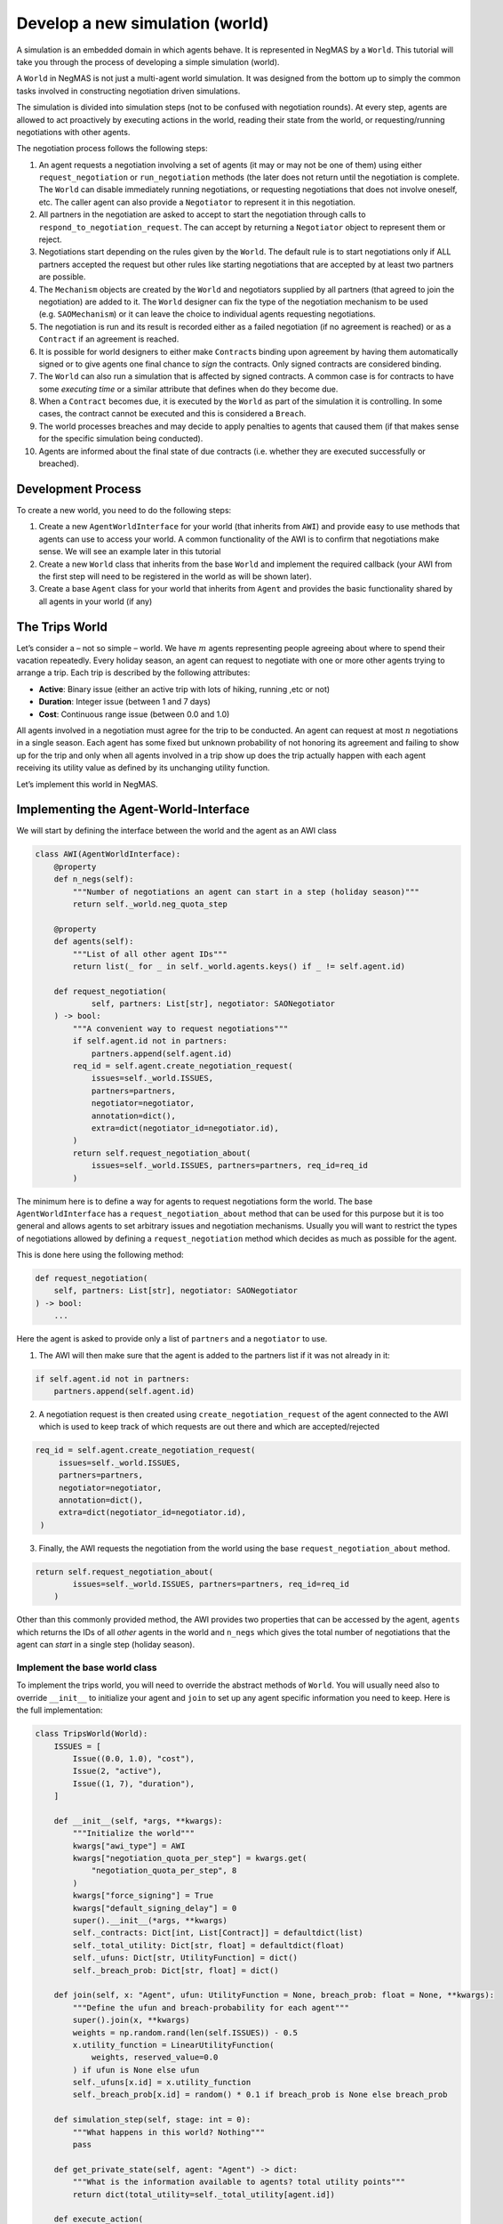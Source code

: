 Develop a new simulation (world)
--------------------------------

A simulation is an embedded domain in which agents behave. It is
represented in NegMAS by a ``World``. This tutorial will take you
through the process of developing a simple simulation (world).

A ``World`` in NegMAS is not just a multi-agent world simulation. It was
designed from the bottom up to simply the common tasks involved in
constructing negotiation driven simulations.

The simulation is divided into simulation steps (not to be confused with
negotiation rounds). At every step, agents are allowed to act
proactively by executing actions in the world, reading their state from
the world, or requesting/running negotiations with other agents.

The negotiation process follows the following steps:

1.  An agent requests a negotiation involving a set of agents (it may or
    may not be one of them) using either ``request_negotiation`` or
    ``run_negotiation`` methods (the later does not return until the
    negotiation is complete. The ``World`` can disable immediately
    running negotiations, or requesting negotiations that does not
    involve oneself, etc. The caller agent can also provide a
    ``Negotiator`` to represent it in this negotiation.
2.  All partners in the negotiation are asked to accept to start the
    negotiation through calls to ``respond_to_negotiation_request``. The
    can accept by returning a ``Negotiator`` object to represent them or
    reject.
3.  Negotiations start depending on the rules given by the ``World``.
    The default rule is to start negotiations only if ALL partners
    accepted the request but other rules like starting negotiations that
    are accepted by at least two partners are possible.
4.  The ``Mechanism`` objects are created by the ``World`` and
    negotiators supplied by all partners (that agreed to join the
    negotiation) are added to it. The ``World`` designer can fix the
    type of the negotiation mechanism to be used (e.g. ``SAOMechanism``)
    or it can leave the choice to individual agents requesting
    negotiations.
5.  The negotiation is run and its result is recorded either as a failed
    negotiation (if no agreement is reached) or as a ``Contract`` if an
    agreement is reached.
6.  It is possible for world designers to either make ``Contract``\ s
    binding upon agreement by having them automatically signed or to
    give agents one final chance to *sign* the contracts. Only signed
    contracts are considered binding.
7.  The ``World`` can also run a simulation that is affected by signed
    contracts. A common case is for contracts to have some *executing
    time* or a similar attribute that defines when do they become due.
8.  When a ``Contract`` becomes due, it is executed by the ``World`` as
    part of the simulation it is controlling. In some cases, the
    contract cannot be executed and this is considered a ``Breach``.
9.  The world processes breaches and may decide to apply penalties to
    agents that caused them (if that makes sense for the specific
    simulation being conducted).
10. Agents are informed about the final state of due contracts
    (i.e. whether they are executed successfully or breached).

Development Process
~~~~~~~~~~~~~~~~~~~

To create a new world, you need to do the following steps:

1. Create a new ``AgentWorldInterface`` for your world (that inherits
   from ``AWI``) and provide easy to use methods that agents can use to
   access your world. A common functionality of the AWI is to confirm
   that negotiations make sense. We will see an example later in this
   tutorial
2. Create a new ``World`` class that inherits from the base ``World``
   and implement the required callback (your AWI from the first step
   will need to be registered in the world as will be shown later).
3. Create a base ``Agent`` class for your world that inherits from
   ``Agent`` and provides the basic functionality shared by all agents
   in your world (if any)

The Trips World
~~~~~~~~~~~~~~~

Let’s consider a – not so simple – world. We have :math:`m` agents
representing people agreeing about where to spend their vacation
repeatedly. Every holiday season, an agent can request to negotiate with
one or more other agents trying to arrange a trip. Each trip is
described by the following attributes:

-  **Active**: Binary issue (either an active trip with lots of hiking,
   running ,etc or not)
-  **Duration**: Integer issue (between 1 and 7 days)
-  **Cost**: Continuous range issue (between 0.0 and 1.0)

All agents involved in a negotiation must agree for the trip to be
conducted. An agent can request at most :math:`n` negotiations in a
single season. Each agent has some fixed but unknown probability of not
honoring its agreement and failing to show up for the trip and only when
all agents involved in a trip show up does the trip actually happen with
each agent receiving its utility value as defined by its unchanging
utility function.

Let’s implement this world in NegMAS.

Implementing the Agent-World-Interface
~~~~~~~~~~~~~~~~~~~~~~~~~~~~~~~~~~~~~~

We will start by defining the interface between the world and the agent
as an AWI class

.. code:: ipython3

    class AWI(AgentWorldInterface):
        @property
        def n_negs(self):
            """Number of negotiations an agent can start in a step (holiday season)"""
            return self._world.neg_quota_step

        @property
        def agents(self):
            """List of all other agent IDs"""
            return list(_ for _ in self._world.agents.keys() if _ != self.agent.id)

        def request_negotiation(
                self, partners: List[str], negotiator: SAONegotiator
        ) -> bool:
            """A convenient way to request negotiations"""
            if self.agent.id not in partners:
                partners.append(self.agent.id)
            req_id = self.agent.create_negotiation_request(
                issues=self._world.ISSUES,
                partners=partners,
                negotiator=negotiator,
                annotation=dict(),
                extra=dict(negotiator_id=negotiator.id),
            )
            return self.request_negotiation_about(
                issues=self._world.ISSUES, partners=partners, req_id=req_id
            )

The minimum here is to define a way for agents to request negotiations
form the world. The base ``AgentWorldInterface`` has a
``request_negotiation_about`` method that can be used for this purpose
but it is too general and allows agents to set arbitrary issues and
negotiation mechanisms. Usually you will want to restrict the types of
negotiations allowed by defining a ``request_negotiation`` method which
decides as much as possible for the agent.

This is done here using the following method:

.. code:: python

       def request_negotiation(
           self, partners: List[str], negotiator: SAONegotiator
       ) -> bool:
           ...

Here the agent is asked to provide only a list of ``partners`` and a
``negotiator`` to use.

1. The AWI will then make sure that the agent is added to the partners
   list if it was not already in it:

.. code:: python

       if self.agent.id not in partners:
           partners.append(self.agent.id)

2. A negotiation request is then created using
   ``create_negotiation_request`` of the agent connected to the AWI
   which is used to keep track of which requests are out there and which
   are accepted/rejected

.. code:: python

          req_id = self.agent.create_negotiation_request(
               issues=self._world.ISSUES,
               partners=partners,
               negotiator=negotiator,
               annotation=dict(),
               extra=dict(negotiator_id=negotiator.id),
           )

3. Finally, the AWI requests the negotiation from the world using the
   base ``request_negotiation_about`` method.

.. code:: python

       return self.request_negotiation_about(
               issues=self._world.ISSUES, partners=partners, req_id=req_id
           )

Other than this commonly provided method, the AWI provides two
properties that can be accessed by the agent, ``agents`` which returns
the IDs of all *other* agents in the world and ``n_negs`` which gives
the total number of negotiations that the agent can *start* in a single
step (holiday season).

Implement the base world class
^^^^^^^^^^^^^^^^^^^^^^^^^^^^^^

To implement the trips world, you will need to override the abstract
methods of ``World``. You will usually need also to override
``__init__`` to initialize your agent and ``join`` to set up any agent
specific information you need to keep. Here is the full implementation:

.. code:: ipython3

    class TripsWorld(World):
        ISSUES = [
            Issue((0.0, 1.0), "cost"),
            Issue(2, "active"),
            Issue((1, 7), "duration"),
        ]

        def __init__(self, *args, **kwargs):
            """Initialize the world"""
            kwargs["awi_type"] = AWI
            kwargs["negotiation_quota_per_step"] = kwargs.get(
                "negotiation_quota_per_step", 8
            )
            kwargs["force_signing"] = True
            kwargs["default_signing_delay"] = 0
            super().__init__(*args, **kwargs)
            self._contracts: Dict[int, List[Contract]] = defaultdict(list)
            self._total_utility: Dict[str, float] = defaultdict(float)
            self._ufuns: Dict[str, UtilityFunction] = dict()
            self._breach_prob: Dict[str, float] = dict()

        def join(self, x: "Agent", ufun: UtilityFunction = None, breach_prob: float = None, **kwargs):
            """Define the ufun and breach-probability for each agent"""
            super().join(x, **kwargs)
            weights = np.random.rand(len(self.ISSUES)) - 0.5
            x.utility_function = LinearUtilityFunction(
                weights, reserved_value=0.0
            ) if ufun is None else ufun
            self._ufuns[x.id] = x.utility_function
            self._breach_prob[x.id] = random() * 0.1 if breach_prob is None else breach_prob

        def simulation_step(self, stage: int = 0):
            """What happens in this world? Nothing"""
            pass

        def get_private_state(self, agent: "Agent") -> dict:
            """What is the information available to agents? total utility points"""
            return dict(total_utility=self._total_utility[agent.id])

        def execute_action(
                self, action: Action, agent: "Agent", callback: Callable = None
        ) -> bool:
            """Executing actions by agents? No actions available"""
            pass

        def on_contract_signed(self, contract: Contract) -> None:
            """Save the contract to be executed in the following hoiday season (step)"""
            super().on_contract_signed(contract)
            self._contracts[self.current_step + 1].append(contract)

        def executable_contracts(self) -> Collection[Contract]:
            """What contracts are to be executed in the current step?
            Ones that were signed the previous step"""
            return self._contracts[self.current_step]

        def order_contracts_for_execution(
                self, contracts: Collection[Contract]
        ) -> Collection[Contract]:
            """What should be the order of contract execution? Random"""
            shuffle(contracts)
            return contracts

        def start_contract_execution(self, contract: Contract) -> Optional[Set[Breach]]:
            """What should happen when a contract comes due?
            1. Find out if it will be breached
            2. If not, add to each agent its utility from the trip
            """
            breaches = []
            for aid in contract.partners:
                if random() < self._breach_prob[aid]:
                    breaches.append(
                        Breach(
                            contract, aid, "breach",
                            victims=[_ for _ in contract.partners if _ != aid],
                        )
                    )
            if len(breaches) > 0:
                return set(breaches)
            for aid in contract.partners:
                self._total_utility[aid] += self._ufuns[aid](contract.agreement)
            return set()

        def complete_contract_execution(
                self, contract: Contract, breaches: List[Breach], resolution: Contract
        ) -> None:
            """What happens if a breach was resolved? Nothing. They cannot"""
            pass

        def delete_executed_contracts(self) -> None:
            """Removes all contracts for the current step"""
            if self._current_step in self._contracts.keys():
                del self._contracts[self.current_step]

        def contract_record(self, contract: Contract) -> Dict[str, Any]:
            """Convert the contract into a dictionary for saving"""
            return to_flat_dict(contract)

        def breach_record(self, breach: Breach) -> Dict[str, Any]:
            """Convert the breach into a dictionary for saving"""
            return to_flat_dict(breach)

        def contract_size(self, contract: Contract) -> float:
            """How good is a contract? Welfare"""
            if contract.agreement is None:
                return 0.0
            return sum(self._ufuns[aid](contract.agreement) for aid in contract.partners)

        def post_step_stats(self):
            for aid, agent in self.agents.items():
                self._stats[f"total_utility_{agent.name}"].append(self._total_utility[aid])

We will now inspect each of these methods in turn.

Constructing the world
^^^^^^^^^^^^^^^^^^^^^^

The first thing to do when constructing the world in ``__init__`` is to
call the ``World`` class constructor forcing some of the parameters.
This is done here:

.. code:: python

       kwargs["awi_type"] = AWI
       kwargs["negotiation_quota_per_step"] = kwargs.get(
           "negotiation_quota_per_step", 8
       )
       kwargs["force_signing"] = True
       kwargs["default_signing_delay"] = 0
       super().__init__(*args, **kwargs)

Of note is setting the ``awi_type`` to the ``AWI`` class we have just
created. This allows agents to access members of this class through
their ``awi`` property as we will see later.

Moreover, we force the ``negotiation_quota_per_step`` to be no more than
8 (the default is :math:`\inf`) and force signing of all contracts which
will make contracts binding immediately once agreements are reached
through negotiation.

We then define four data-members that we keep track of:

.. code:: python

           self._contracts: Dict[int, List[Contract]] = defaultdict(list)
           self._total_utility: Dict[str, float] = defaultdict(float)
           self._ufuns: Dict[str, UtilityFunction] = dict()
           self._breach_prob: Dict[str, float] = dict()

-  \**_contracts*\* maps step number to the contracts to be executed in
   it.
-  \**_total_utility, \_ufuns, \_breach_prob*\* maps agent ID to the
   total utility it currently has, its utility function and its breach
   probability (the probability of not showing up for a trip).

Joining the world
^^^^^^^^^^^^^^^^^

Agents join the world by calls to the ``join`` method. \* The first
thing to do is to call the base ``join`` method of the ``World`` class.
That is **essential** for the system to work properly. Whenever you
override a method that is not marked abstract, you **must** call the
base class version using ``super()``:

.. code:: python

       def join(self, x: "Agent", ufun: UtilityFunction = None, breach_prob: float = None, **kwargs):
           """Define the ufun and breach-probability for each agent"""
           super().join(x, **kwargs)
           ...

-  We need to override the this method in order to set the utility
   function of the agent that just joined and its breach probability. In
   both cases, we use the value provided by the user if any and generate
   an appropriate random value if nothing is provided.

.. code:: python

       x.utility_function = LinearUtilityFunction(
           np.random.rand(len(self.ISSUES)) - 0.5
       ) if ufun is None else ufun
       self._ufuns[x.id] = x.utility_function
       self._breach_prob[x.id] = random() * 0.1 if breach_prob is None else breach_prob

Simulation, action, and state
^^^^^^^^^^^^^^^^^^^^^^^^^^^^^

The ``TripsWorld`` does not have a simulation. Nothing really happens in
this world. This means we can just do nothing in the ``simulation_step``
method

.. code:: python

       def simulation_step(self, stage: int = 0):
           """What happens in this world? Nothing"""
           pass

Every world needs to define what is the private state of an agent
(available to it through ``self.awi.state``). In our world, the private
state of an agent is the total utility it collected so far.

.. code:: python

       def get_private_state(self, agent: "Agent") -> dict:
           """What is the information available to agents? total utility points"""
           return dict(total_utility=self._total_utility[agent.id])

As we have no actual simulation, there are not actions that the agent
can execute in the world, so ``execute_action`` does nothing.

.. code:: python

       def execute_action(
           self, action: Action, agent: "Agent", callback: Callable = None
       ) -> bool:
           """Executing actions by agents? No actions available"""
           pass

Contract Management
^^^^^^^^^^^^^^^^^^^

The ``TripsWorld`` is responsible of managing contracts. The base
``World`` class will take care of most of the process but it needs the
``TripsWorld`` to respond to some callbacks in order to manage contract
execution, storage, and optionally renegotiations of breached contracts.

The callbacks related to this are:

.. code:: python

       def on_contract_signed(self, contract: Contract) -> None:
       def executable_contracts(self) -> Collection[Contract]:
       def order_contracts_for_execution( self, contracts: Collection[Contract]) -> Collection[Contract]:
       def start_contract_execution(self, contract: Contract) -> Optional[Set[Breach]]:
       def complete_contract_execution( self, contract: Contract, breaches: List[Breach]
                                       , resolution: Contract) -> None:
       def delete_executed_contracts(self) -> None:
       def contract_record(self, contract: Contract) -> Dict[str, Any]:
       def breach_record(self, breach: Breach) -> Dict[str, Any]:
       def contract_size(self, contract: Contract) -> float:

The names are almost self-explanatory and we will go through them one by
one:

1. **on_contract_signed** This method is called whenever a contract is
   signed (becomes binding). This is the only non-abstract method in the
   contract related set here but we need to override it in order to keep
   track of the execution time of the contract using:

.. code:: python

       self._contracts[self.current_step + 1].append(contract)

2. **executable_contracts** Should return a list of contracts that are
   due at the current step. We simply use the ``_contracts`` mapping we
   updated in ``on_contract_signed``:

.. code:: python

       return self._contracts[self.current_step]

3. **order_contracts_for_execution** The world is responsible of
   deciding that order at which contracts (returned from
   ``executable_contracts``) are executed, here we just shuffle them
   randomly and return them:

.. code:: python

       shuffle(contracts)
       return contracts

4. **start_contract_execution** Here we decide how to execute a
   contract. We first check whether each agent of the partners who
   signed the contract is going to show up using its breach-probability
   and record a breach for each such event. If there are any breaches,
   we stop processing because the trip did not take place:

.. code:: python

       breaches = []
       for aid in contract.partners:
           if random() < self._breach_prob[aid]:
               breaches.append(
                   Breach(
                       contract, aid, "breach",
                       victims=[_ for _ in contract.partners if _ != aid],
                   )
               )
       if len(breaches) > 0:
           return set(breaches)

If there are no breaches, the trip is assumed to execute successfully
and every agent (of the partners) is assigned the utility value from
that trip according to its utility function:

.. code:: python

       for aid in contract.partners:
           self._total_utility[aid] = self._ufuns[aid](contract.agreement)
       return set()

5. **complete_contract_execution** This method is only called in worlds
   that allow re-negotiation of breaches. As our world does not have the
   concept, we just do nothing here.
6. **delete_executed_contracts** This method is responsible of cleaning
   up all contracts that have been processed in the current step. We
   again use the mapping we constructed in ``__init__`` and updated in
   ``on_contract_signed``.

.. code:: python

       if self._current_step in self._contracts.keys():
           del self._contracts[self.current_step]

These six steps complete all processing of contracts. Nevertheless, we
still need to override three other methods to define how contracts and
breaches are stored and the *value* of a contract

-  **contract_record** should return a dictionary representing a
   contract. We simply convert it to a dictionary using a helper
   function from negmas ``to_flat_dict``:

.. code:: python

       return to_flat_dict(contract)

-  **breach_record** Same as contract record but for breaches. We do the
   same.

.. code:: python

       return to_flat_dict(breach)

-  **contract_size** Used to specify some sense of size for contracts.
   This is only used for statistics and does not affect the operation of
   the simulation. We define the contract size here as the welfar (total
   utility of all partners):

.. code:: python

       if contract.agreement is None:
           return 0.0
       return sum(self._ufuns[aid](contract.agreement) for aid in contract.partners)

This complete the world and agent-world-interface design. We can now
develop our base agent class.

Statisitcs
^^^^^^^^^^

The base ``World`` keeps track of negotiation related statistics
(e.g. how many negotiations were requested very step, how many
contracted were breached, etc). You can easily add to this set of
statistics by overloading ``post_step_stats`` (and the corresponding
``pre_step_stats`` if needed). In our world, we just add one custom
statistic: the total utility collected by the agent so far:

.. code:: python

       for aid, agent in self.agents.items():
           self._stats[f"total_utility_{agent.name}"].append(self._total_utility[aid])

Note that we used the agent name not ID to differentiate these
statistics. Because the system does not know or use our statistic, we
can use the name which will usually be easier to read when inspecting
these statistics as we will see in the following tutorial

Base Agent (Person)
~~~~~~~~~~~~~~~~~~~

Even though it is not strictly necessary (as with the case of
agent-world-interface), it is useful to provide a base agent that hides
unnecessary details from developers of agents targeting our
``TripsWorld``. This is the complete listing of our base agent:

.. code:: ipython3

    class Person(Agent, ABC):
        @abstractmethod
        def step(self):
            ...

        @abstractmethod
        def init(self):
            ...

        @abstractmethod
        def respond_to_negotiation_request(
                self, initiator: str, partners: List[str], mechanism: AgentMechanismInterface,
        ) -> Optional[Negotiator]:
            ...

        def _respond_to_negotiation_request(
                self,
                initiator: str,
                partners: List[str],
                issues: List[Issue],
                annotation: Dict[str, Any],
                mechanism: AgentMechanismInterface,
                role: Optional[str],
                req_id: Optional[str],
        ) -> Optional[Negotiator]:
            return self.respond_to_negotiation_request(initiator, partners, mechanism)

        def on_neg_request_rejected(self, req_id: str, by: Optional[List[str]]):
            pass

        def on_neg_request_accepted(self, req_id: str, mechanism: AgentMechanismInterface):
            pass

        def on_negotiation_failure(
                self,
                partners: List[str],
                annotation: Dict[str, Any],
                mechanism: AgentMechanismInterface,
                state: MechanismState,
        ) -> None:
            pass

        def on_negotiation_success(
                self, contract: Contract, mechanism: AgentMechanismInterface
        ) -> None:
            pass

        def set_renegotiation_agenda(
                self, contract: Contract, breaches: List[Breach]
        ) -> Optional[RenegotiationRequest]:
            pass

        def respond_to_renegotiation_request(
                self, contract: Contract, breaches: List[Breach], agenda: RenegotiationRequest
        ) -> Optional[Negotiator]:
            pass

        def on_contract_executed(self, contract: Contract) -> None:
            pass

        def on_contract_breached(
                self, contract: Contract, breaches: List[Breach], resolution: Optional[Contract]
        ) -> None:
            pass



The first thing, our abstract-base-class (ABC) does is defining the
abstract methods that must be implemented by any agent that is
compatible with the ``TripsWorld``.

The first two abstract methods are ``init`` and ``step`` called by the
world to initialize the agent (after its AWI is created) and at every
simulation step. These methods are not abstract in the base ``Agent``
class but we convert them to abstract methods to force all ``Person``
based agents to provide some implementation for them

.. code:: python

       @abstractmethod
       def step(self):
           ...

       @abstractmethod
       def init(self):
           ...

We then add a third method for responding to negotiation requests:

.. code:: python

       @abstractmethod
       def respond_to_negotiation_request(
           self, initiator: str, partners: List[str], mechanism: AgentMechanismInterface,
       ) -> Optional[Negotiator]:
           ...

``World`` and ``TripWorld`` classes know nothing about this method, our
base ``Person`` class will call it when it receives a request to respond
to a negotiation request from the world in
``_respond_to_negotiation_request`` (notice the underscore which
indicates that children should not modify this method):

.. code:: python

       return self.respond_to_negotiation_request(initiator, partners, mechanism)

This arrangement removes the need to pass several parameters of
``_respond_to_negotiation_request`` that are not of value for our
current simulation.

We provide a do-nothing implementation of all other callbacks expected
during the simulation. These are:

.. code:: python

       def on_neg_request_rejected(self, req_id: str, by: Optional[List[str]])
       def on_neg_request_accepted(self, req_id: str, mechanism: AgentMechanismInterface)
       def on_negotiation_failure( self, partners: List[str], annotation: Dict[str, Any],
           mechanism: AgentMechanismInterface, state: MechanismState,)
       def on_negotiation_success( self, contract: Contract, mechanism: AgentMechanismInterface)
       def set_renegotiation_agenda(
           self, contract: Contract, breaches: List[Breach]) -> Optional[RenegotiationRequest]
       def respond_to_renegotiation_request(
           self, contract: Contract, breaches: List[Breach], agenda: RenegotiationRequest) -> Optional[Negotiator]
       def on_contract_executed(self, contract: Contract)
       def on_contract_breached(self, contract: Contract, breaches: List[Breach])

These callbacks are called by the world at key points of the process
from a negotiation request to an exeucted/breached contract. The names
are self-explanatory but we summarize them here:

-  **on_neg_request_rejectect/accepted** Called to tell the agent about
   the fate of a negotiation request it initiated (using
   ``request_negotiation``). Agents can access the current requests
   using their ``negotiation_requests`` property to get more information
   about the request if needed.
-  **on_negotiation_failure.success** Called to tell the agent about the
   fate of negotiations it engaged in (using its own negotiators). The
   agent can access the current set of negotiations using its
   ``negotiations`` property.
-  **set_renegotiation_agenda/respond_to_renegotiation_request** Only
   needed for worlds that allow re-negotiation of breached contracts.
-  **on_contract_executed/breached** Called to tell the agent about the
   fate of a contract it signed.
-  There is also an **on_contracts_finalized** callback that is used to
   tell the agent about which of its agreements have been signed by
   everyone and became binding and which were canceled because one or
   more of the partners refused to sign it. In our world, singing is
   forced so this callback is not necessary and it is not abstract so we
   did not implement it.

We now have all the ingredients to create specific agents and start
simulations. In the next tutorial we will develop an agent for this
world and use it to test it.

[ADVANCED] Most Important Functionality Provided by ``World``
~~~~~~~~~~~~~~~~~~~~~~~~~~~~~~~~~~~~~~~~~~~~~~~~~~~~~~~~~~~~~

This section is more of a reference. You need not go through it in
details in your first read

You can control several options about how your world simulation runs by
setting constructor parameters of the ``World`` class (as we did earlier
with ``force_signing``). Here we discuss briefly some of the most
important options.

General
^^^^^^^

These are general parameters that do not directly affect how the world
works. The most important of these are ``name`` to set a name for the
world, and ``awi_type`` which controls the type of AWI used to connect
agents to it.

-  name: World Name
-  bulletin_board: A bulletin board object to use. If not given one will
   be created
-  awi_type: The type used for agent world interfaces (must descend from
   or behave like ``AgentWorldInterface`` )
-  info: A dictionary of key-value pairs that is kept within the world
   but never used. It is useful for storing contextual information. For
   example, when running tournaments.

Simulation parameters
^^^^^^^^^^^^^^^^^^^^^

These options control how the simulation is run and the order of
operations in each simulation step.

-  n_steps: Total simulation time in steps

-  time_limit: Real-time limit on the simulation

-  operations: A list of ``Operations`` to run in order during every
   simulation step. You can use this parameter to set the order of
   events in your simulation. For example, you can choose when
   negotiations run relative to the ``simulation_step`` of your world.
   Available operations include:

   -  StatsUpdate: Updating statistics stored in ``_stats`` by calling
      ``update_stats`` of the ``World`` class. Each time this operation
      is conducted a higher ``stage`` is passed to the ``update_stats``
      method (the first such call will by default run ``pre_step_stats``
      and later calls will call ``post_step_stats`` but you can change
      that.
   -  SimulationStep: Calling ``simulation_step`` of the ``World``
      class. Each time this operation is conducted a higher ``stage`` is
      passed to ``simulation_step``.
   -  Negotiations: Running all registered negotiations
   -  ContractSigning: Sign contracts (if enabled)
   -  ContractExecution: Execute contracts
   -  AgentSteps: Step all agents by calling their ``step`` method

Negotiation Parameters
^^^^^^^^^^^^^^^^^^^^^^

Controls all negotiations conducted during the simulation.

-  negotiation_speed: The number of negotiation steps per simulation
   step. None means infinite
-  neg_n_steps: Maximum number of steps allowed for a negotiation.
-  neg_step_time_limit: Time limit for single step of the negotiation
   protocol.
-  neg_time_limit: Real-time limit on each single negotiation
-  negotiation_quota_per_step: Number of negotiations an agent is
   allowed to start per step
-  negotiation_quota_per_simulation: Number of negotiations an agent is
   allowed to start in the simulation
-  start_negotiations_immediately: If true negotiations start
   immediately when registered rather than waiting for the next step
-  mechanisms: The mechanism types allowed in this world associated with
   each keyword arguments to be passed to it. This is a dictionary
   mapping a class name defining a mechanism to the parameters to use by
   default for that mechanism. For example, to allow both stacked
   alternating offers (with some custom setting) and the veto single
   text mechanisms in your world, you can use something like:

.. code:: python

       super().__init__(...
                        mechanisms={"negmas.sao.SAOMechanism": dict(offering_is_accepting=False), "negmas.st.STVetoMechanism": dict()},
                        ....)

Signing parameters
^^^^^^^^^^^^^^^^^^

After negotiations are concluded with agreements, it is possible to have
an extra signing step to confirm these agreements before they become
binding contracts. This gives agents central control over the agreements
reached by their negotiators. You can control whether or not this step
is needed for any world simulation and how confirmation (i.e. signing)
is done through these parameters.

-  default_signing_delay: The default number of steps between contract
   conclusion and signing it. Only takes effect if ``force_signing`` is
   ``False``
-  force_signing: If true, agents are not asked to sign contracts. They
   are forced to do so. In this case, ``default_singing_delay`` is not
   effective and signature is immediate
-  batch_signing: If true, contracts are signed in batches not
   individually

Breach Processing
^^^^^^^^^^^^^^^^^

When contracts fail to execute, breaches occur. You can control what
happens when breaches occur using this parameter.

-  breach_processing: How to handle breaches. Can be any of
   ``BreachProcessing`` values. Three options are available:

   -  No processing. In this case, the breach is just reported to the
      breach-list on the bulletin board and that is it.
   -  Victim, then perpetrator. In this case victims of the breach are
      given the chance to propose a resolution followed by the
      perpetrator.
   -  Renegotiation, where a complete negotiation session is conducted
      to resolve the breach.

Logging
^^^^^^^

NegMAS supports both general logs through the ``log*`` methods of the
``World`` class and agent specific logs through the ``agent_log*``
methods of the AWI. These parameters control logging. The default
logging location is ``~/negmas/logs``.

-  log_folder: Folder to save all logs
-  log_to_file: If true, will log to a file
-  log_file_name: Name of the log file
-  log_file_level: The log-level to save to file (WARNING, ERROR, INFO,
   DEBUG, CRITICAL, …)
-  log_ufuns: Log utility functions
-  log_negotiations: Log all negotiation events
-  log_to_screen: Whether to log to screen
-  log_screen_level: The log-level to show on screen (WARNING, ERROR,
   INFO, DEBUG, CRITICAL, …)
-  no_logs: If True, All logging will be disabled no matter what other
   options are given.
-  log_stats_every: If nonzero and positive, the period of saving stats
-  construct_graphs: If true, information needed to draw graphs using
   ``draw`` method are kept.

What to save
^^^^^^^^^^^^

These settings greatly affect the memory consumption of the simulation.
It tells NegMAS what exactly do you need to save in-memory.

-  save_signed_contracts: Save all signed contracts
-  save_cancelled_contracts: Save all canceled contracts
-  save_negotiations: Save all negotiation records
-  save_resolved_breaches: Save all resolved breaches
-  save_unresolved_breaches: Save all unresolved breaches

Exception Handling
^^^^^^^^^^^^^^^^^^

It is inevitable that exceptions will happen in agent code or the
simulation. This set of parameters control how to handle these
exceptions.

-  ignore_agent_exceptions: Ignore agent exceptions and keep running
-  ignore_mechanism_exceptions: If true, all mechanism exceptions are
   ignored and the mechanism is aborted
-  ignore_simulation_exceptions: Ignore simulation exceptions and keep
   running
-  ignore_contract_execution_exceptions: Ignore contract execution
   exceptions and keep running
-  safe_stats_monitoring: Never throw an exception for a failure to save
   stats or because of a Stats Monitor object

Checkpoints
^^^^^^^^^^^

NegMAS can keep checkpoints of the world simulation that can be used to
recover and continue the simulation later. These checkpoints are not
stored by default but you can enable them and control their frequency
and location using this set of parameters

-  checkpoint_every: The number of steps to checkpoint after. Set to <=
   0 to disable
-  checkpoint_folder: The folder to save checkpoints into. Set to None
   to disable
-  checkpoint_filename: The base filename to use for checkpoints
   (multiple checkpoints will be prefixed with step number).
-  single_checkpoint: If true, only the most recent checkpoint will be
   saved.
-  extra_checkpoint_info: Any extra information to save with the
   checkpoint in the corresponding json file as a dictionary with string
   keys
-  exist_ok: IF true, checkpoints override existing checkpoints with the
   same filename.

We can now continue to the next tutorials in which we will develop
agents for your newly created world.



Download :download:`Notebook<notebooks/04.develop_new_simulation.ipynb>`.
